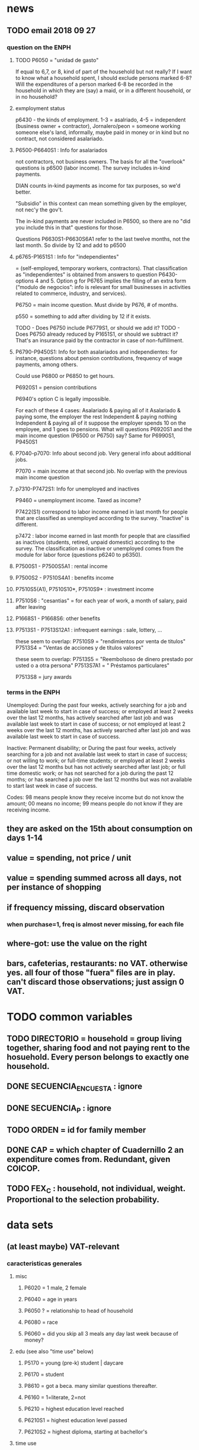 * news
** TODO email 2018 09 27
*** question on the ENPH
**** TODO P6050 = "unidad de gasto"
If equal to 6,7, or 8, kind of part of the household but not really?
If I want to know what a household spent, I should exclude persons marked 6-8?
Will the expenditures of a person marked 6-8 be recorded in the household in which they are (say) a maid, or in a different household, or in no household?
**** exmployment status
 p6430 - the kinds of employment. 1-3 = asalriado, 4-5 = independent (business owner + contractor), Jornalero/peon = someone working someone else's land, informally, maybe paid in money or in kind but no contract, not considered asalariado.

**** P6500-P6640S1 : Info for asalariados
 not contractors, not business owners. The basis for all the "overlook" questions is p6500 (labor income). The survey includes in-kind payments.

 DIAN counts in-kind payments as income for tax purposes, so we'd better.

 "Subsidio" in this context can mean something given by the employer, not nec'y the gov't.

 The in-kind payments are never included in P6500, so there are no "did you include this in that" questions for those.

 Questions P6630S1-P6630S6A1 refer to the last twelve months, not the last month. So divide by 12 and add to p6500

**** p6765-P1651S1 : Info for "independientes"   
 = (self-employed, temporary workers, contractors). That classification as "independientes" is obtained from answers to question P6430-options 4 and 5. Option g for P6765 implies the filling of an extra form (“modulo de negocios”: info is relevant for small businesses in activities related to commerce, industry, and services).

 P6750 = main income question. Must divide by P676, # of months.

 p550 = something to add after dividing by 12 if it exists.

 TODO - Does P6750 include P6779S1, or should we add it?
 TODO - Does P6750 already reduced by P1651S1, or should we subtract it?
    That's an insurance paid by the contractor in case of non-fulfillment.

**** P6790-P9450S1: Info for both asalariados and independientes: for instance, questions about pension contributions, frequency of wage payments, among others.

 Could use P6800 or P6850 to get hours.

 P6920S1 = pension contributions

 P6940's option C is legally impossible.

 For each of these 4 cases:
   Asalariado & paying all of it
   Asalariado & paying some, the employer the rest
   Independent & paying nothing
   Independent & paying all of it
 suppose the employer spends 10 on the employee, and 1 goes to pensions. What will questions P6920S1 and the main income question (P6500 or P6750) say? Same for P6990S1, P9450S1

**** P7040-p7070: Info about second job. Very general info about additional jobs.
 P7070 = main income at that second job. No overlap with the previous main income question
**** p7310-P7472S1: Info for unemployed and inactives  

 P9460 = unemployment income. Taxed as income?

 P7422(S1) correspond to labor income earned in last month for people that are classified as unemployed according to the survey. "Inactive" is different.

 p7472 : labor income earned in last month for people that are classified as inactivos (students, retired, unpaid domestic) according to the survey. The classification as inactive or unemployed comes from the module for labor force (questions p6240 to p6350).

**** P7500S1 - P7500S5A1 : rental income

**** P7500S2 - P7510S4A1 : benefits income

**** P7510S5(A1), P7510S10*, P7510S9* : investment income

**** P7510S6 : "cesantias" = for each year of work, a month of salary, paid after leaving

**** P1668S1 - P1668S6: other benefits

**** P7513S1 - P7513S12A1 : infrequent earnings : sale, lottery, ...

 these seem to overlap:
 P7510S9 = "rendimientos por venta de titulos"
 P7513S4 = "Ventas de acciones y de títulos valores"

 these seem to overlap:
 P7513S5 = "Reembolsoso de dinero prestado por usted o a otra persona"
 P7513S7A1 = " Préstamos particulares"

 P7513S8 = jury awards

*** terms in the ENPH
Unemployed: During the past four weeks, actively searching for a job and available last week to start in case of success; or employed at least 2 weeks over the last 12 months, has actively searched after last job and was available last week to start in case of success; or not employed at least 2 weeks over the last 12 months, has actively searched after last job and was available last week to start in case of success.

Inactive: Permanent disability; or During the past four weeks, actively searching for a job and not available last week to start in case of success; or not willing to work; or full-time students; or employed at least 2 weeks over the last 12 months but has not actively searched after last job; or full time domestic work; or has not searched for a job during the past 12 months; or has searched a job over the last 12 months but was not available to start last week in case of success. 

Codes: 98 means people know they receive income but do not know the amount; 00 means no income; 99 means people do not know if they are receiving income.
** they are asked on the 15th about consumption on days 1-14
** value = spending, not price / unit
** value = spending summed across all days, not per instance of shopping
** if frequency missing, discard observation
*** when purchase=1, freq is almost never missing, for each file
** where-got: use the value on the right
** bars, cafeterias, restaurants: no VAT. otherwise yes. all four of those "fuera" files are in play. can't discard those observations; just assign 0 VAT.
* TODO common variables
** TODO DIRECTORIO = household = group living together, sharing food and not paying rent to the hosuehold. Every person belongs to exactly one household.
** DONE SECUENCIA_ENCUESTA : ignore
** DONE SECUENCIA_P : ignore
** TODO ORDEN = id for family member
** DONE CAP = which chapter of Cuadernillo 2 an expenditure comes from. Redundant, given COICOP.
** TODO FEX_C : household, not individual, weight. Proportional to the selection probability.
* data sets
** (at least maybe) VAT-relevant
*** caracteristicas generales
**** misc
***** P6020 = 1 male, 2 female
***** P6040 = age in years
***** P6050 ? = relationship to head of household
***** P6080 = race
***** P6060 = did you skip all 3 meals any day last week because of money?
**** edu (see also "time use" below)
***** P5170 = young (pre-k) student | daycare
***** P6170 = student
***** P8610 = got a beca. many similar questions thereafter.
***** P6160 = 1=literate, 2=not
***** P6210 = highest education level reached
***** P6210S1 = highest education level passed
***** P6210S2 = highest diploma, starting at bachellor's
**** time use
***** P6240 = last week, main use of time (study, work, look for work ...)
***** P6800 = usual weekly hours worked
***** P6850 = hours worked last week
**** work (see also "time use" above)
***** P6250 = in addition to that main use of time, made money for at least an hour last week doing something else
***** P6260 = even if you didn't work last week, do you have a job (inc. self-employed, business owner)
***** P6270 : worked without making money for at least an hour last week
***** P6280 = looked for work in the last 4 weeks
***** P6300 = wants to work
***** P6330 = since last job, has tried to find work or start a business
***** P6340 = in the last yr, has tried to find work or start a business
***** P6426 = time at most recent job
***** P6430 = kind of work (firm, government, unpaid family ...)
***** P6370S1, P6390S1 = economic sector
***** ! P6880 = place of work (office, truck, door to door ...)
**** income
***** TODO P6510S1, P6510S2 and similar: "Overtime pay" and "Did you include this other kind of income in your asalariado (next) report?" If not, must add.
***** TODO P6500 = income from formal employment ("asalariado") last month
****** "this > 0" should be perfecty corr'd with pension contrib's
***** DONE P6590 = gets paid in food too. don't count.
***** P6590S1 = estimated value of "food income"
***** DONE P6600 = gets paid in lodging, too. don't count.
***** DONE P6600S1 = estimated value of "lodging income". ignore.
***** DONE P6620 = receives other non-wage income
***** DONE P6620S1 = estimated value of other non-wage income. ignore.
***** TODO ??? pension contribs = formality.
***** TODO P6750 = honorarios = contractor income. orthogonal to asalariado income. include.
***** TODO P550 ? rural income to business, count as to individual
****** we want individual income; business income bears a different tax. but are they separable?
***** P6920 = contributing to a pension fund
***** TODO P6920S1 = pension contributions (no unit of time given!)
***** DONE P6940 = useful to determine whether contractor. maybe use someday
****** valor pagado = contractor, paid out of pocket. descontado = employer took it from paycheck before paying you.
****** If they answer C, they're wrong.
***** P9450 & following: caja de compensación familiar
***** P7040 & following = second job
***** DONE P7070 = earned at second job. per david per his contact, negligible.
****** does the other income variable not include second-job income?
***** TODO P7422 & following: "ingresos por concepto de trabajo"
****** should include all labobr (not capital) income. maybe make this the primary income varibale.
***** TODO P7500S1 & fol; P7513S1 & fol: real estate rental income. yes, include.
***** TODO P7500S5 & fol: vehicular rental income. include.
***** TODO P7500S2 & fol, P7513S12 ? income from a pension or for being old or sick. include.
***** TODO P7500S3 & fol: alimony. ignore, to avoid double-counting.
***** TODO P7510S1 & fol: remittance income. include.
***** TODO P7510S3 & fol: help from private ?firms. include.
***** TODO P7510S5 ? P7510S10 ? P7513S4 ? investment income. include.
***** TODO P7510S6 = layoff compensation. include.
***** TODO P7510S9 = income from sale of securities ("Rendimientos por venta de títulos"). include.
****** should not be a big fraction of income for most of the population.
***** TODO I skipped the many questions about government benefits, even "transferencias por victimización"
****** P1668S1 : income if including transfers.
****** all these things are similar, treat the same.
****** probably shouldn't be much given "en especie". do not include.
***** TODO P7513S1 : ingresos ocasionales, ventas.
****** could include if had frequency. luis, david will estimate
***** TODO Don't count loans -- you don't pay for your income with later income.
***** TODO All "ingreso ocasional" needs a frequency, we can assume initially that it's small.
***** TODO P7513S3 ? Venta de (semovientes = livestock)?
***** P7513S5 & fol: income from being paid back for a loan
***** TODO P7513S8 ? jury awards
***** P7513S9 = lottery winnings
***** P7513S10 = inheritance
***** P7513S11 = income from devolved tax payments
**** P7516 = spent savings in the last 12 months
*** articulos
**** p10270 = COICOP
**** FORMA : no legend. Hopefully same values as the other "how gotten" variables.
**** VALOR
**** TODO jeff : P10270S2 : where bought (where gotten?)
**** P10270S3 : frequency
**** DONE P10270S4 = portion of value bought on credit. ignore.
*** DONE medio
**** "[4:20 PM, 9/11/2018] David Suárez Castellanos: Old houses don't have vat
New houses go to the 5% rate only if they cost more than 880 million cop. There are no specific coicops for these alternatives and you cannot know from the survey if the house inhabited by the household is new
**** p10305 = says whether a house is new or old
**** p10305s1 = value of the purchase
**** these purchases are in the last 12 months. How to represent?
*** rural capitulo c
**** TODO david processing : nc2_cc_p1 : 25 broad categories, maybe VAT-identifiable
**** nc2_cc_p2 : freq
**** nc2_cc_p3_s1 : value
**** DONE nc2_cc_p3_s2 : bought in the last week. conflicts & less info relate to freq.
*** urban capitulo c
**** TODO nc2_cc_p1 : 25 broad categories, maybe vat-identifiable.
**** nc2_cc_p2 : freq
**** nc2_cc_p3_s1 : value
*** DONE ## -- The rest of these have all 6 purchase variables we rely on. -- ##
*** rural personal
**** DONE NC2R_CE_P1 = got it last week. conflicts with frequency, and less information.
**** nc2r_ce_p2 : COICOP
**** NC2R_CE_P4S1 : quantity
**** NC2R_CE_P5S2 : how gotten
**** NC2R_CE_P6 : where gotten
**** NC2R_CE_P7 : value
**** TODO NC2R_CE_P8 : frequency
***** it would be nice to be sure that frequency and value are orthogonal -- that is, value is the value per purchase, not the total spent on that good last week
*** rural personal fuera
**** nc2r_ca_p3 :  coicop
**** NC2R_CA_P4_S1 : quantity
**** NC2R_CA_P5_S1 : how it was gotten
**** NC2R_CA_P6_S1 : where it was gotten
**** NC2R_CA_P7_S1 : value
**** NC2R_CA_P8_S1 : freq
*** rural semanal
**** nc2r_ca_p3 :  coicop
**** nc2r_ca_p4_s1 : quantity
**** TODO needed ? nc2r_ca_p4_s2 & fol : unit of measure
**** nc2r_ca_p5_s1 : forma de adquisición
1 » 1. Compra
2 » 2. Recibidos como pago por trabajo
3 » 3. Regalo o donación
4 » 4. Intercambio o trueque
5 » 5. Traidos de la finca o producidos por el hogar
6 » 6. Tomados de un negocio del hogar
7 » 7. Otra
**** nc2r_ca_p6_s1 : where bought
**** nc2r_ca_p7_s1 : value
**** nc2r_ca_p8_s1 : freq
*** rural semanal fuera
**** nh_cgprcfh_p1s1 : coicop
**** nh_cgprcfh_p2 : quantity
**** nh_cgprcfh_p3 : how gotten
**** nh_cgprcfh_p4 : where gotten
**** nh_cgprcfh_p5 : value
**** nh_cgprcfh_p6 : freq
**** DONE :: more variables
***** nh_cgprcfh_p7 : household or personal
***** these don't matter, because there's a COICOP
****** nh_cgprcfh_p1 = descripción de la comida o alimento adquirido; 5 unique values, 7/11 missing
****** nh_cgprcfh_p1s2 = "marque con una x, la opción que describa mejor el tipo de comida", 5 unique, 7/11 missing
*** urban diario
**** p10250s1a1 ? "número de orden de la persona qué se le entregó la mesada"
***** almost always missing. if not missing, drop observation -- it records a within-household transfer of money
**** nh_cgdu_p1 = coicop
**** nh_cgdu_p2 : quantity
**** TODO nh_cgdu_p3 & fol ? unit of measure
**** nh_cgdu_p5 : how they got it
**** nh_cgdu_p7b1379 : where gotten
**** TODO nh_cgdu_p8 ? value
***** interacts with quantity? unit of measure?
**** nh_cgdu_p9 : freq
**** nh_cgdu_p10 : personal or household
*** urban diario fuera
**** nh_cgducfh_p1_1 : coicop
**** nh_cgducfh_p2 : quantity
**** TODO luis : nh_cgducfh_p3 : how they got it (compra, recibido como pago, regalo, traido de la finca ...)
**** nh_cgducfh_p4 : where gotten, even if not bought
***** TODO ? how to read the legend
***** TODO david processing : restaurant, bar, cafeteria: no vat. otherwise ignore. street vendors?
**** nh_cgducfh_p5 : value, even if not bought
**** TODO nh_cgducfh_p6 : frequency
***** ? how to read legend. 2.1 appears in it, but 2 and not 2.1 appears in the data.
**** DONE nh_cgducfh_p7 : personal or household
**** DONE nh_cgducfh_p8 ? "si lo adquirió a domicilio"
***** was it a delivery. ignore.
*** urban diario personal
**** nc4_cc_p1_1 : coicop
**** nc4_cc_p2 : quantity
**** nc4_cc_p3 : how they got it
***** legend differs from that in "diarios urbano fuera"
**** nc4_cc_p4 : where gotten, even if not bought
**** nc4_cc_p5 : value
**** nc4_cc_p6 : freq
*** urban personal fuera
**** DONE : nh_cgpucfh_p1_s2 : can't be anything.
**** nh_cgpucfh_p1_s1 : coicop
**** nh_cgpucfh_p2 : quantity
**** nh_cgpucfh_p3 : how gotten
**** nh_cgpucfh_p4 : where gotten
**** nh_cgpucfh_p5 : value
**** nh_cgpucfh_p6 : freq
** DONE files not(PITFALL: currently) VAT-relevant
*** viviendas_y_hogares -- just mortgages, which are (currently!) exempt
**** P5100S1 through P5100S4: Cuanto pagan for mortgage -- exempt, even for a second home.
*** gastos_diarios_urbanos__mercados :: nothing identifies what they purchased!
**** four broad purchase categories, see nc2_cc_p4. basically 0 vat.
*** gastos_semanales_rurales__mercados :: nothing identifies what they purchased!
**** four broad purchase categories, see nc2_cc_p4. basically 0 vat.
* purchase file legends
** frequency
*** almost all use the same key
**** TODO use this one: rural cap c
***** 1 » 2. Diario
***** 2 » 2.1. Varias veces por semana
****** TODO 2.1 is not in the data, so this suggests the first number is the right one.
***** 3 » 3. Semanal
***** 4 » 4. Quincenal
***** 5 » 5. Mensual
***** 6 » 6. Bimestral
***** 7 » 7. Trimestral
***** 8 » 8. Anual (not present in this file, but others)
***** 9 » 9. Esporádica
***** 10 » 10. Semestral (not present in this file, but others)
***** 11 » 11. Nunca
****** TODO What does this even mean? Should we drop these observations?
**** rural personal
***** 1 » 2. Diario
***** 2 » 2.1 Varias veces por semana
***** 3 » 3.Semanal
***** 4 » 4. Quincenal
***** 5 » 5. Mensual
***** 6 » 6. Bimestral
***** 7 » 7. Trimestral
***** 9 » 9.Esporádico
**** rural semanal fuera
***** 1 » 2. Diario
***** 2 » 2.1. Varias veces por semana
***** 3 » 3. Semanal
***** 4 » 4. Quincenal
***** 5 » 5. Mensual
***** 6 » 6. Bimestral
***** 7 » 7. Trimestral
***** 9 » 9. Esporádica
**** urbano diario fuera
***** 1 » 2. Diario
***** 2 » 2.1. Varias veces por semana
***** 3 » 3. Semanal
***** 4 » 4. Quincenal
***** 5 » 5. Mensual
***** 6 » 6. Bimestral
***** 7 » 7. Trimestral
***** 9 » 9. Esporádica
**** urbano personal fuera
***** 1 » 2. Diario
***** 2 » 2.1. Varias veces por semana
***** 3 » 3. Semanal
***** 4 » 4. Quincenal
***** 5 » 5. Mensual
***** 6 » 6. Bimestral
***** 7 » 7. Trimestral
***** 9 » 9. Esporádica
**** rural semanal
***** 1 » 2. Diario
***** 2 » 2.1. Varias veces por semana
***** 3 » 3. Semanal
***** 4 » 4. Quincenal
***** 5 » 5. Mensual
***** 6 » 6. Bimestral
***** 7 » 7. Trimestral
***** 9 » 9. Esporádica
**** rural personal fuera
***** 1 » 2. Diario
***** 2 » 2.1. Varias veces por semana
***** 3 » 3. Semanal
***** 4 » 4. Quincenal
***** 5 » 5. Mensual
***** 6 » 6. Bimestral
***** 7 » 7. Trimestral
***** 9 » 9. Esporádica
**** articulos
***** 3 » 3. Semanal
***** 4 » 4. Quincenal
***** 5 » 5. Mensual
***** 6 » 6. Bimestral
***** 7 » 7. Trimestral
***** 8 » 8. Anual
***** 9 » 9. Esporádica
***** 10 » 10. Semestral
***** TODO jeff: what to do about NaN?
**** urbano diarios personal
***** 1 » 1. Diario
***** 2 » 2.1. Varias veces
***** 3 » 3. Semanal
***** 4 » 4. Quincenal
***** 5 » 5. Mensual
***** 6 » 6. Bimestral
***** 7 » 7. Trimestral
***** 9 » 9. Esporádica por semana
**** urbano diario
***** 1 » 2. Diario
***** 2 » 2.1. Varias veces por semana
***** 3 » 3. Semanal
***** 4 » 4. Quincenal
***** 5 » 5. Mensual
***** 6 » 6. Bimestral
***** 7 » 7. Trimestral
***** 9 » 9. Esporádica
***** TODO jeff: what to do about NaN?
*** TODO weird : urban cap c. (same as rural cap c, I'm guessing?)
** how-got: use (for VAT) only value 1.
*** articulos: takes values 1-7
**** DONE no description, but same coding as the majority of the files
*** not present in these files
**** medios
**** rural capitulo c
**** urban capitulo c
*** TODO urban_diario_personal is different; everything else has the same key
*** rural_personal: takes 1-4
 1 » 01. Compra
 2 » 02. Recibido como pago por trabajo
 3 » 03. Regalo
 4 » 04. Intercambio o Trueque
 5 » 05. Cultivados en la finca o producidos por el hogar
 6 » 06. Tomado de un negocio del hogar
 7 » 07. Otra
*** rural_personal_fuera: takes 1-3, 6
 1 » 1. Compra
 2 » 2. Recibidos como pago por trabajo
 3 » 3. Regalo o donación
 4 » 4. Intercambio o trueque
 5 » 5. Traidos de la finca o producidos por el hogar
 6 » 6. Tomados de un negocio del hogar
 7 » 7. Otra
*** rural_semanal: 1-7
 1 » 1. Compra
 2 » 2. Recibidos como pago por trabajo
 3 » 3. Regalo o donación
 4 » 4. Intercambio o trueque
 5 » 5. Traidos de la finca o producidos por el hogar
 6 » 6. Tomados de un negocio del hogar
 7 » 7. Otra
*** rural_semanal_fuera: 1-3
 1 » 1.Compra
 2 » 2.Recibidos como pago por trabajo
 3 » 3.Regalo
 4 » 4.Intercambio o trueque
 5 » 5.Traidos de la finca o producidos por el hogar
 6 » 6.Tomados de un negocio del hogar
 7 » 7.Otra
*** urban_diario: 1-7, NaN
**** TODO ? NaN
**** codebook
 1 » 1.Compra
 2 » 2.Recibidos como pago por trabajo
 3 » 3. Regalo o donación
 4 » 4.Intercambio o trueque
 5 » 5.Traidos de la finca o producidos por el hogar
 6 » 6.Tomados de un negocio del hogar
 7 » 7.Otra
*** urban_diario_fuera: 1-7
 1 » 1.Compra
 2 » 2.Recibidos como pago por trabajo
 3 » 3. Regalo o donación
 4 » 4.Intercambio o trueque
 5 » 5.Traidos de la finca o producidos por el hogar
 6 » 6.Tomados de un negocio del hogar
 7 » 7.Otra
*** TODO david asking : urban_diario_personal: 1-7
**** TODO see "different" below. For now interpret the same as the others, b/c the cuadernillo is probably right; however, david is asking.
**** 1 » 1. Compra
**** (different) 2 » 2. Traídos de la finca o producidos por el hogar.
**** (different) 3 » 3. Tomados de un negocio del hogar.
**** (different) 4 » 4. Recibidos como pagos por trabajo
**** (different) 5 » 5. Regalo o donación
**** (different) 6 » 6. Intercambio o trueque
**** 7 » 7. Otra
*** urban_personal_fuera: 1-7
 1 » 1. Compra
 2 » 2. Recibidos como pago por trabajo
 3 » 3. Regalo o donación
 4 » 4. Intercambio o trueque
 5 » 5. Traidos de la finca o producidos por el hogar
 6 » 6. Tomados de un negocio del hogar
 7 » 7. Otra
** where-got: relevant only for food
*** not present in these files; can assume bought in a place that charges VAT
**** medios. can ignore -- this file is only useful to us for purchasess of extremely expensive (> $ 880 m) second homes
**** for these files each observation aggregates spending over many categories into 25, but otherwise similar to COICOP files
***** rural capitulo c
***** urban capitulo c
*** this file has its own special legend, with no corrections (for every "x » y", x = y).
**** rural_semanal_fuera (always reads "x » x")
***** takes values 1, 4, 6-7, 10, 13, 16, 19, 20, 24
***** 1 » 1 Almacenes o supermercados de cadena y tiendas por departamento
***** TODO 2 » 2 Hipermercados
***** 4 » 4 Supermercados de cajas de compesanciónm, cooperativas, fondos de empleados y comisariatos
***** 6 » 6.Supermercado y tiendas de barrio
***** 7 » 7.Misceláneas de barrio y cacharrerías
***** no vat - TODO 8 » 8.Cigarrerías, salsamentarias y delikatessen
***** no vat - 10 » 10 Plazas de mercado, galerías y graneros
***** no vat - TODO 11 » 11 Central mayorista de abastecimiento
***** no vat - TODO 12 » 12 Mercados móviles
***** no vat - 13 » 13 Vendedores ambulantes o ventas callejeras
***** no vat - 14 » 14 San Andresitos
***** TODO 15 » 15 Bodegas o fábricas.
***** 16 » 16 Establecimiento especializado en la venta del artículo o la prestación del servicio adquirido
***** 17 » 17 Farmacias y droguerías
***** 18 » 18 Restaurantes
***** 19 » 19 Cafeterías y establecimientos de comidas rápidas
***** no vat - 20 » 20 Persona particular
***** 21 » 21 Ferias especializadas: Artesanal, del hogar, del libro, de computadores, etc.
***** 22 » 22 A través de internet
***** 23 » 23 Televentas y ventas por catálogo
***** TODO pays vat ? 24 » 24 Otro
*** these three files agree, with no corrections (for every "x » y", x = y).
**** articulos
***** takes values 1, 4, 6-7, 10, 13-14, 16-17, 20-24, 26
***** 1 » 1 Almacenes, supermercado de cadena, tiendas por departamento o hipermercados
***** 4 » 4 Supermercados de cajas de compesanción, cooperativas, fondos de empleados y comisariatos
***** 6 » 6 Supermercado de barrio, tiendas de barrio, cigarrerías, salsamentarias y delicatessen
***** 7 » 7 Misceláneas de barrio y cacharrerías
***** 10 » 10 Plazas de mercado, galerías, mercados móviles, central mayorista de abastecimiento y graneros
***** 13 » 13 Vendedores ambulantes
***** 14 » 14 Sanandrecitos, bodegas y fábricas
***** 16 » 16 Establecimiento especializado en la venta del artículo o la prestación del servicio
***** 17 » 17 Farmacias y droguerías
***** 20 » 20 Persona particular
***** 21 » 21 Ferias especializada: artesanal, del libro , del hogar, de tecnología, etc.
***** 22 » 22 A través de internet
***** 23 » 23 Televentas y ventas por catálogo
***** 24 » 24 Otro
***** 26 » 26 En el exterior (fuera del país)
**** rural_personal
***** takes values 4, 6, 16, 19-20
***** 1 » 1 Almacenes, supermercado de cadena, tiendas por departamento o hipermercados
***** 4 » 4 Supermercados de cajas de compesanciónm, cooperativas, fondos de empleados y comisariatos
***** 6 » 6 Supermercado de barrio, tiendas de barrio, cigarrerías, salsamentarias y delicatessen
***** 7 » 7 Misceláneas de barrio y cacharrerías
***** 10 » 10 Plazas de mercado, galerías, mercados móviles, central mayorista de abastecimiento y graneros
***** 13 » 13 Vendedores ambulantes
***** 14 » 14 Sanandrecitos, bodegas y fábricas
***** 16 » 16 Establecimiento especializado en la venta del artículo o la prestación del servicios
***** 17 » 17 Farmacias y droguerías
***** 18 » 18 Restaurantes
***** 19 » 19 Cafeterías y establecientos de comidas rápidas
***** 20 » 20 Persona particular
***** 21 » 21 Ferias especializada: artesanal, del libro , del hogar, de tecnología, etc.
***** 22 » 22 A través de internet
***** 23 » 23 Televentas y ventas por catálogo
***** 24 » 24 Otro
***** 25 » 25 Plazoleta de comidas
**** urban_diario_personal
***** takes values 1, 6, 21-25
***** 1 » 1 Almacenes, supermercado de cadena, tiendas por departamento o hipermercados
***** 4 » 4 Supermercados de cajas de compesanciónm, cooperativas, fondos de empleados y comisariatos
***** 6 » 6 Supermercado de barrio, tiendas de barrio, cigarrerías, salsamentarias y delicatessen
***** 7 » 7 Misceláneas de barrio y cacharrerías
***** 10 » 10 Plazas de mercado, galerías, mercados móviles, central mayorista de abastecimiento y graneros
***** 13 » 13 Vendedores ambulantes
***** 14 » 14 Sanandrecitos, bodegas y fábricas
***** 16 » 16 Establecimiento especializado en la venta del artículo o la prestación del servicios
***** 17 » 17 Farmacias y droguerías
***** 18 » 18 Restaurantes
***** 19 » 19 Cafeterías y establecientos de comidas rápidas
***** 20 » 20 Persona particular
***** 21 » 21 Ferias especializada: artesanal, del libro , del hogar, de tecnología, etc.
***** 22 » 22 A través de internet
***** 23 » 23 Televentas y ventas por catálogo
***** 24 » 24 Otro
***** 25 » 25 Plazoleta de comidas
*** these five files agree, with lots of corrections ("x » y", where x and y differ)
**** rural_personal_fuera
***** TODO takes values 1, 6, 10, 13, 16, 19-20, 24
****** 24 appears on the right, and not on the left, of one of these » symbols
****** everything else appears on both
***** 1 » 1 Almacenes, supermercado de cadena, tiendas por departamento o hipermercados
***** 2 » 4 Supermercados de cajas de compesanciónm, cooperativas, fondos de empleados y comisariatos
***** TODO 4 » 6 Supermercado de barrio, tiendas de barrio, cigarrerías, salsamentarias y delicatessen
***** TODO 6 » 7 Misceláneas de barrio y cacharrerías
***** TODO 7 » 10 Plazas de mercado, galerías, mercados móviles, central mayorista de abastecimiento y graneros
***** TODO 8 » 13 Vendedores ambulantes
***** TODO 10 » 14 Sanandrecitos, bodegas y fábricas
***** TODO 11 » 16 Establecimiento especializado en la venta del artículo o la prestación del servicios
***** TODO 12 » 17 Farmacias y droguerías
***** TODO 13 » 18 Restaurantes
***** TODO 14 » 19 Cafeterías y establecientos de comidas rápidas
***** TODO 15 » 20 Persona particular
***** TODO 16 » 21 Ferias especializada: artesanal, del libro , del hogar, de computadores, etc.
***** TODO 17 » 22 A través de internet
***** TODO 18 » 23 Televentas y ventas por catálogo
***** TODO 19 » 24 Otro
***** TODO 20 » 25 Plazoleta de comidas
**** rural_semanal
***** TODO takes values 1, 4, 6-7, 10, 13, 16-17, 19-21, 23-24
****** 21, 23, 24 appear only on the right
***** 1 » 1 Almacenes, supermercado de cadena, tiendas por departamento o hipermercados
***** 2 » 4 Supermercados de cajas de compesanciónm, cooperativas, fondos de empleados y comisariatos
***** TODO 4 » 6 Supermercado de barrio, tiendas de barrio, cigarrerías, salsamentarias y delicatessen
***** TODO 6 » 7 Misceláneas de barrio y cacharrerías
***** TODO 7 » 10 Plazas de mercado, galerías, mercados móviles, central mayorista de abastecimiento y graneros
***** TODO 8 » 13 Vendedores ambulantes
***** TODO 10 » 14 Sanandrecitos, bodegas y fábricas
***** TODO 11 » 16 Establecimiento especializado en la venta del artículo o la prestación del servicios
***** TODO 12 » 17 Farmacias y droguerías
***** TODO 13 » 18 Restaurantes
***** TODO 14 » 19 Cafeterías y establecientos de comidas rápidas
***** TODO 15 » 20 Persona particular
***** TODO 16 » 21 Ferias especializada: artesanal, del libro , del hogar, de computadores, etc.
***** TODO 17 » 22 A través de internet
***** TODO 18 » 23 Televentas y ventas por catálogo
***** TODO 19 » 24 Otro
***** TODO 20 » 25 Plazoleta de comidas
**** urban_diario
***** TODO takes values NaN, 1, 4, 6-7, 10, 13-14, 16-25
****** 21-25 appear only on the right
***** 1 » 1 Almacenes, supermercado de cadena, tiendas por departamento o hipermercados
***** 2 » 4 Supermercados de cajas de compesanciónm, cooperativas, fondos de empleados y comisariatos
***** TODO 4 » 6 Supermercado de barrio, tiendas de barrio, cigarrerías, salsamentarias y delicatessen
***** TODO 6 » 7 Misceláneas de barrio y cacharrerías
***** TODO 7 » 10 Plazas de mercado, galerías, mercados móviles, central mayorista de abastecimiento y graneros
***** TODO 8 » 13 Vendedores ambulantes
***** TODO 10 » 14 Sanandrecitos, bodegas y fábricas
***** TODO 11 » 16 Establecimiento especializado en la venta del artículo o la prestación del servicios
***** TODO 12 » 17 Farmacias y droguerías
***** TODO 13 » 18 Restaurantes
***** TODO 14 » 19 Cafeterías y establecientos de comidas rápidas
***** TODO 15 » 20 Persona particular
***** TODO 16 » 21 Ferias especializada: artesanal, del libro , del hogar, de computadores, etc.
***** TODO 17 » 22 A través de internet
***** TODO 18 » 23 Televentas y ventas por catálogo
***** TODO 19 » 24 Otro
***** TODO 20 » 25 Plazoleta de comidas
**** urban_diario_fuera
***** takes values 1, 4, 6-7, 10, 13-14, 16-21, 24-25
****** 21-25 are found only on the right
***** 1 » 1 Almacenes, supermercado de cadena, tiendas por departamento o hipermercados
***** 2 » 4 Supermercados de cajas de compesanciónm, cooperativas, fondos de empleados y comisariatos
***** TODO 4 » 6 Supermercado de barrio, tiendas de barrio, cigarrerías, salsamentarias y delicatessen
***** TODO 6 » 7 Misceláneas de barrio y cacharrerías
***** TODO 7 » 10 Plazas de mercado, galerías, mercados móviles, central mayorista de abastecimiento y graneros
***** TODO 8 » 13 Vendedores ambulantes
***** TODO 10 » 14 Sanandrecitos, bodegas y fábricas
***** TODO 11 » 16 Establecimiento especializado en la venta del artículo o la prestación del servicios
***** TODO 12 » 17 Farmacias y droguerías
***** TODO 13 » 18 Restaurantes
***** TODO 14 » 19 Cafeterías y establecientos de comidas rápidas
***** TODO 15 » 20 Persona particular
***** TODO 16 » 21 Ferias especializada: artesanal, del libro , del hogar, de computadores, etc.
***** TODO 17 » 22 A través de internet
***** TODO 18 » 23 Televentas y ventas por catálogo
***** TODO 19 » 24 Otro
***** TODO 20 » 25 Plazoleta de comidas
**** urban_personal_fuera
***** takes values 1, 21-25
****** 21-25 are found only on the right
***** 1 » 1 Almacenes, supermercado de cadena, tiendas por departamento o hipermercados
***** 2 » 4 Supermercados de cajas de compesanciónm, cooperativas, fondos de empleados y comisariatos
***** TODO 4 » 6 Supermercado de barrio, tiendas de barrio, cigarrerías, salsamentarias y delicatessen
***** TODO 6 » 7 Misceláneas de barrio y cacharrerías
***** TODO 7 » 10 Plazas de mercado, galerías, mercados móviles, central mayorista de abastecimiento y graneros
***** TODO 8 » 13 Vendedores ambulantes
***** TODO 10 » 14 Sanandrecitos, bodegas y fábricas
***** TODO 11 » 16 Establecimiento especializado en la venta del artículo o la prestación del servicios
***** TODO 12 » 17 Farmacias y droguerías
***** TODO 13 » 18 Restaurantes
***** TODO 14 » 19 Cafeterías y establecientos de comidas rápidas
***** TODO 15 » 20 Persona particular
***** TODO 16 » 21 Ferias especializada: artesanal, del libro , del hogar, de computadores, etc.
***** TODO 17 » 22 A través de internet
***** TODO 18 » 23 Televentas y ventas por catálogo
***** TODO 19 » 24 Otro
***** TODO 20 » 25 Plazoleta de comidas
** for copying: another list of those files
*** articulos
*** medios
*** rural capitulo c
*** urban capitulo c
*** rural_personal
*** rural_personal_fuera
*** rural_semanal
*** rural_semanal_fuera
*** urban_diario
*** urban_diario_fuera
*** urban_diario_personal
*** urban_personal_fuera
* probably obsolete
** DONE verbal good description variables
*** gastos_diarios_urbano__comidas_preparadas_fuera - nh_cgducfh_p1
*** gastos_personales_urbano__comidas_preparadas_fuera - nh_cgpucfh_p1
*** gastos_semanales_rural__comidas_preparadas_fuera - nh_cgprcfh_p1
